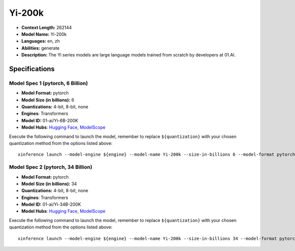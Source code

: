 .. _models_llm_yi-200k:

========================================
Yi-200k
========================================

- **Context Length:** 262144
- **Model Name:** Yi-200k
- **Languages:** en, zh
- **Abilities:** generate
- **Description:** The Yi series models are large language models trained from scratch by developers at 01.AI.

Specifications
^^^^^^^^^^^^^^


Model Spec 1 (pytorch, 6 Billion)
++++++++++++++++++++++++++++++++++++++++

- **Model Format:** pytorch
- **Model Size (in billions):** 6
- **Quantizations:** 4-bit, 8-bit, none
- **Engines**: Transformers
- **Model ID:** 01-ai/Yi-6B-200K
- **Model Hubs**:  `Hugging Face <https://huggingface.co/01-ai/Yi-6B-200K>`__, `ModelScope <https://modelscope.cn/models/01ai/Yi-6B-200K>`__

Execute the following command to launch the model, remember to replace ``${quantization}`` with your
chosen quantization method from the options listed above::

   xinference launch --model-engine ${engine} --model-name Yi-200k --size-in-billions 6 --model-format pytorch --quantization ${quantization}


Model Spec 2 (pytorch, 34 Billion)
++++++++++++++++++++++++++++++++++++++++

- **Model Format:** pytorch
- **Model Size (in billions):** 34
- **Quantizations:** 4-bit, 8-bit, none
- **Engines**: Transformers
- **Model ID:** 01-ai/Yi-34B-200K
- **Model Hubs**:  `Hugging Face <https://huggingface.co/01-ai/Yi-34B-200K>`__, `ModelScope <https://modelscope.cn/models/01ai/Yi-34B-200K>`__

Execute the following command to launch the model, remember to replace ``${quantization}`` with your
chosen quantization method from the options listed above::

   xinference launch --model-engine ${engine} --model-name Yi-200k --size-in-billions 34 --model-format pytorch --quantization ${quantization}

